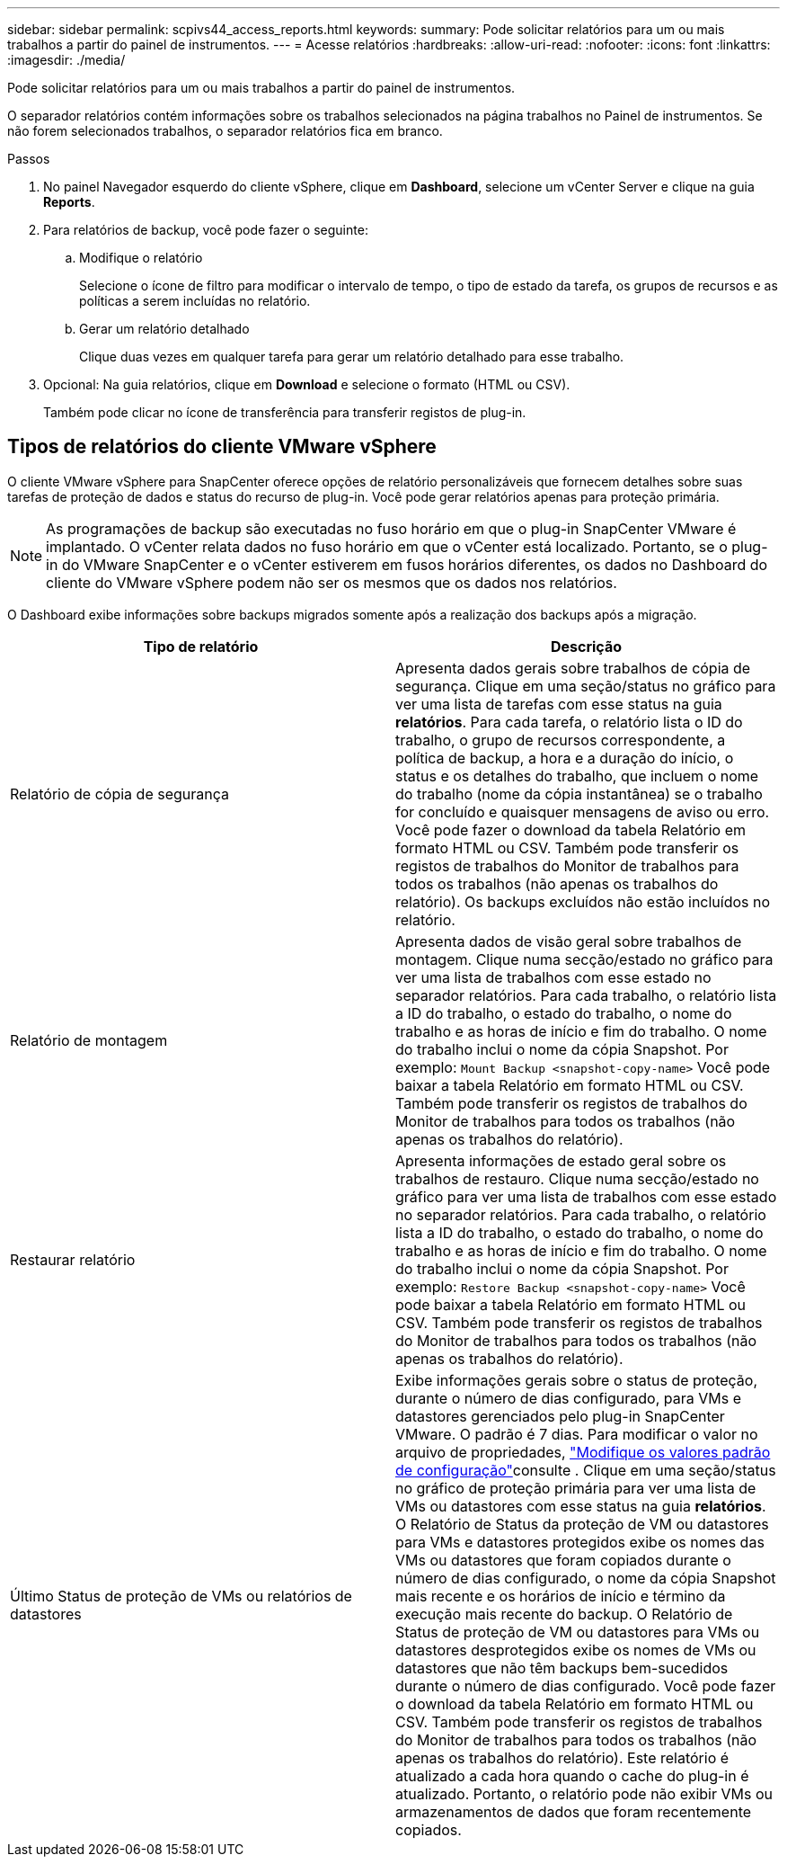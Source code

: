 ---
sidebar: sidebar 
permalink: scpivs44_access_reports.html 
keywords:  
summary: Pode solicitar relatórios para um ou mais trabalhos a partir do painel de instrumentos. 
---
= Acesse relatórios
:hardbreaks:
:allow-uri-read: 
:nofooter: 
:icons: font
:linkattrs: 
:imagesdir: ./media/


[role="lead"]
Pode solicitar relatórios para um ou mais trabalhos a partir do painel de instrumentos.

O separador relatórios contém informações sobre os trabalhos selecionados na página trabalhos no Painel de instrumentos. Se não forem selecionados trabalhos, o separador relatórios fica em branco.

.Passos
. No painel Navegador esquerdo do cliente vSphere, clique em *Dashboard*, selecione um vCenter Server e clique na guia *Reports*.
. Para relatórios de backup, você pode fazer o seguinte:
+
.. Modifique o relatório
+
Selecione o ícone de filtro para modificar o intervalo de tempo, o tipo de estado da tarefa, os grupos de recursos e as políticas a serem incluídas no relatório.

.. Gerar um relatório detalhado
+
Clique duas vezes em qualquer tarefa para gerar um relatório detalhado para esse trabalho.



. Opcional: Na guia relatórios, clique em *Download* e selecione o formato (HTML ou CSV).
+
Também pode clicar no ícone de transferência para transferir registos de plug-in.





== Tipos de relatórios do cliente VMware vSphere

O cliente VMware vSphere para SnapCenter oferece opções de relatório personalizáveis que fornecem detalhes sobre suas tarefas de proteção de dados e status do recurso de plug-in. Você pode gerar relatórios apenas para proteção primária.


NOTE: As programações de backup são executadas no fuso horário em que o plug-in SnapCenter VMware é implantado. O vCenter relata dados no fuso horário em que o vCenter está localizado. Portanto, se o plug-in do VMware SnapCenter e o vCenter estiverem em fusos horários diferentes, os dados no Dashboard do cliente do VMware vSphere podem não ser os mesmos que os dados nos relatórios.

O Dashboard exibe informações sobre backups migrados somente após a realização dos backups após a migração.

|===
| Tipo de relatório | Descrição 


| Relatório de cópia de segurança | Apresenta dados gerais sobre trabalhos de cópia de segurança. Clique em uma seção/status no gráfico para ver uma lista de tarefas com esse status na guia *relatórios*. Para cada tarefa, o relatório lista o ID do trabalho, o grupo de recursos correspondente, a política de backup, a hora e a duração do início, o status e os detalhes do trabalho, que incluem o nome do trabalho (nome da cópia instantânea) se o trabalho for concluído e quaisquer mensagens de aviso ou erro. Você pode fazer o download da tabela Relatório em formato HTML ou CSV. Também pode transferir os registos de trabalhos do Monitor de trabalhos para todos os trabalhos (não apenas os trabalhos do relatório). Os backups excluídos não estão incluídos no relatório. 


| Relatório de montagem | Apresenta dados de visão geral sobre trabalhos de montagem. Clique numa secção/estado no gráfico para ver uma lista de trabalhos com esse estado no separador relatórios. Para cada trabalho, o relatório lista a ID do trabalho, o estado do trabalho, o nome do trabalho e as horas de início e fim do trabalho. O nome do trabalho inclui o nome da cópia Snapshot. Por exemplo: `Mount Backup <snapshot-copy-name>` Você pode baixar a tabela Relatório em formato HTML ou CSV. Também pode transferir os registos de trabalhos do Monitor de trabalhos para todos os trabalhos (não apenas os trabalhos do relatório). 


| Restaurar relatório | Apresenta informações de estado geral sobre os trabalhos de restauro. Clique numa secção/estado no gráfico para ver uma lista de trabalhos com esse estado no separador relatórios. Para cada trabalho, o relatório lista a ID do trabalho, o estado do trabalho, o nome do trabalho e as horas de início e fim do trabalho. O nome do trabalho inclui o nome da cópia Snapshot. Por exemplo: `Restore Backup <snapshot-copy-name>` Você pode baixar a tabela Relatório em formato HTML ou CSV. Também pode transferir os registos de trabalhos do Monitor de trabalhos para todos os trabalhos (não apenas os trabalhos do relatório). 


| Último Status de proteção de VMs ou relatórios de datastores | Exibe informações gerais sobre o status de proteção, durante o número de dias configurado, para VMs e datastores gerenciados pelo plug-in SnapCenter VMware. O padrão é 7 dias. Para modificar o valor no arquivo de propriedades, link:scpivs44_modify_configuration_default_values.html["Modifique os valores padrão de configuração"]consulte . Clique em uma seção/status no gráfico de proteção primária para ver uma lista de VMs ou datastores com esse status na guia *relatórios*. O Relatório de Status da proteção de VM ou datastores para VMs e datastores protegidos exibe os nomes das VMs ou datastores que foram copiados durante o número de dias configurado, o nome da cópia Snapshot mais recente e os horários de início e término da execução mais recente do backup. O Relatório de Status de proteção de VM ou datastores para VMs ou datastores desprotegidos exibe os nomes de VMs ou datastores que não têm backups bem-sucedidos durante o número de dias configurado. Você pode fazer o download da tabela Relatório em formato HTML ou CSV. Também pode transferir os registos de trabalhos do Monitor de trabalhos para todos os trabalhos (não apenas os trabalhos do relatório). Este relatório é atualizado a cada hora quando o cache do plug-in é atualizado. Portanto, o relatório pode não exibir VMs ou armazenamentos de dados que foram recentemente copiados. 
|===